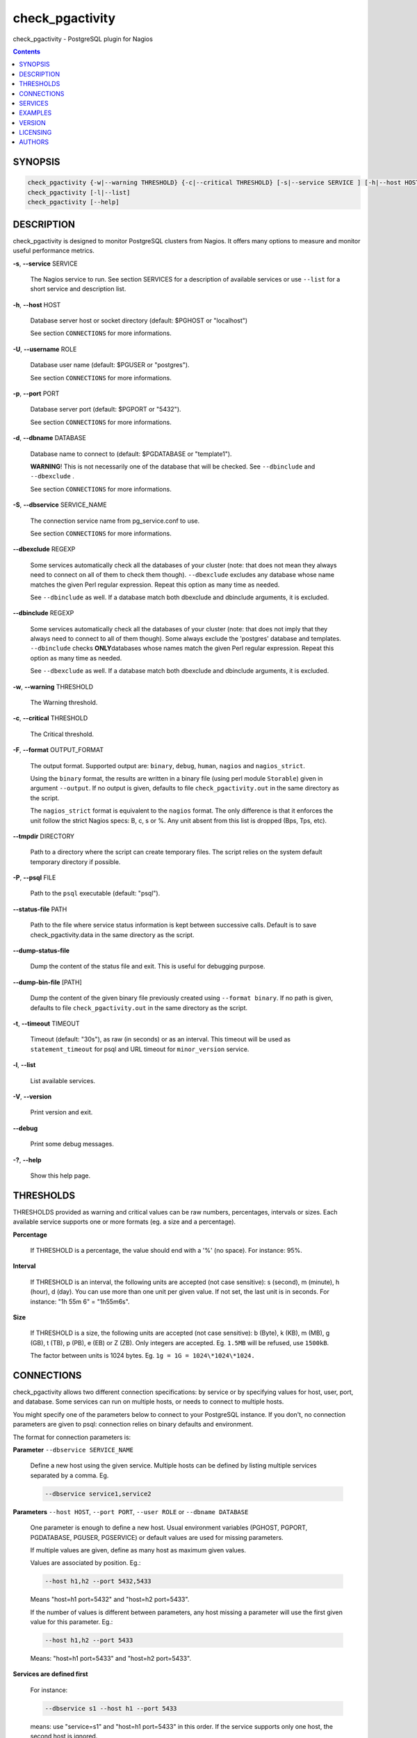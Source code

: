 .. highlight:: perl


****************
check_pgactivity
****************


check_pgactivity - PostgreSQL plugin for Nagios

.. contents:: :depth: 2


SYNOPSIS
========



.. code-block:: perl

   check_pgactivity {-w|--warning THRESHOLD} {-c|--critical THRESHOLD} [-s|--service SERVICE ] [-h|--host HOST] [-U|--username ROLE] [-p|--port PORT] [-d|--dbname DATABASE] [-S|--dbservice SERVICE_NAME] [-P|--psql PATH] [--debug] [--status-file FILE] [--path PATH] [-t|--timemout TIMEOUT]
   check_pgactivity [-l|--list]
   check_pgactivity [--help]



DESCRIPTION
===========


check_pgactivity is designed to monitor PostgreSQL clusters from Nagios. It
offers many options to measure and monitor useful performance metrics.


\ **-s**\ , \ **--service**\  SERVICE

 The Nagios service to run. See section SERVICES for a description of
 available services or use \ ``--list``\  for a short service and description
 list.



\ **-h**\ , \ **--host**\  HOST

 Database server host or socket directory (default: $PGHOST or "localhost")

 See section \ ``CONNECTIONS``\  for more informations.



\ **-U**\ , \ **--username**\  ROLE

 Database user name (default: $PGUSER or "postgres").

 See section \ ``CONNECTIONS``\  for more informations.



\ **-p**\ , \ **--port**\  PORT

 Database server port (default: $PGPORT or "5432").

 See section \ ``CONNECTIONS``\  for more informations.



\ **-d**\ , \ **--dbname**\  DATABASE

 Database name to connect to (default: $PGDATABASE or "template1").

 \ **WARNING**\ ! This is not necessarily one of the database that will be
 checked. See \ ``--dbinclude``\  and \ ``--dbexclude``\  .

 See section \ ``CONNECTIONS``\  for more informations.



\ **-S**\ , \ **--dbservice**\  SERVICE_NAME

 The connection service name from pg_service.conf to use.

 See section \ ``CONNECTIONS``\  for more informations.



\ **--dbexclude**\  REGEXP

 Some services automatically check all the databases of your
 cluster (note: that does not mean they always need to connect on all
 of them to check them though). \ ``--dbexclude``\  excludes any
 database whose name matches the given Perl regular expression.
 Repeat this option as many time as needed.

 See \ ``--dbinclude``\  as well. If a database match both dbexclude and
 dbinclude arguments, it is excluded.



\ **--dbinclude**\  REGEXP

 Some services automatically check all the databases of your
 cluster (note: that does not imply that they always need to connect to all
 of them though). Some always exclude the 'postgres'
 database and templates. \ ``--dbinclude``\  checks \ **ONLY**\
 databases whose names match the given Perl regular expression.
 Repeat this option as many time as needed.

 See \ ``--dbexclude``\  as well. If a database match both dbexclude and
 dbinclude arguments, it is excluded.



\ **-w**\ , \ **--warning**\  THRESHOLD

 The Warning threshold.



\ **-c**\ , \ **--critical**\  THRESHOLD

 The Critical threshold.



\ **-F**\ , \ **--format**\  OUTPUT_FORMAT

 The output format. Supported output are: \ ``binary``\ , \ ``debug``\ , \ ``human``\ ,
 \ ``nagios``\  and \ ``nagios_strict``\ .

 Using the \ ``binary``\  format, the results are written in a binary file (using
 perl module \ ``Storable``\ ) given in argument \ ``--output``\ . If no output is given,
 defaults to file \ ``check_pgactivity.out``\  in the same directory as the script.

 The \ ``nagios_strict``\  format is equivalent to the \ ``nagios``\  format. The only
 difference is that it enforces the unit follow the strict Nagios specs: B, c, s
 or %. Any unit absent from this list is dropped (Bps, Tps, etc).



\ **--tmpdir**\  DIRECTORY

 Path to a directory where the script can create temporary files. The
 script relies on the system default temporary directory if possible.



\ **-P**\ , \ **--psql**\  FILE

 Path to the \ ``psql``\  executable (default: "psql").



\ **--status-file**\  PATH

 Path to the file where service status information is kept between
 successive calls. Default is to save check_pgactivity.data in the same
 directory as the script.



\ **--dump-status-file**\

 Dump the content of the status file and exit. This is useful for debugging
 purpose.



\ **--dump-bin-file**\  [PATH]

 Dump the content of the given binary file previously created using
 \ ``--format binary``\ . If no path is given, defaults to file
 \ ``check_pgactivity.out``\  in the same directory as the script.



\ **-t**\ , \ **--timeout**\  TIMEOUT

 Timeout (default: "30s"), as raw (in seconds) or as
 an interval. This timeout will be used as \ ``statement_timeout``\  for psql and URL
 timeout for \ ``minor_version``\  service.



\ **-l**\ , \ **--list**\

 List available services.



\ **-V**\ , \ **--version**\

 Print version and exit.



\ **--debug**\

 Print some debug messages.



\ **-?**\ , \ **--help**\

 Show this help page.



THRESHOLDS
==========


THRESHOLDS provided as warning and critical values can be raw numbers,
percentages, intervals or sizes. Each available service supports one or more
formats (eg. a size and a percentage).


\ **Percentage**\

 If THRESHOLD is a percentage, the value should end with a '%' (no space).
 For instance: 95%.



\ **Interval**\

 If THRESHOLD is an interval, the following units are accepted (not case
 sensitive): s (second), m (minute), h (hour), d (day). You can use more than
 one unit per given value. If not set, the last unit is in seconds.
 For instance: "1h 55m 6" = "1h55m6s".



\ **Size**\

 If THRESHOLD is a size, the following units are accepted (not case sensitive):
 b (Byte), k (KB), m (MB), g (GB), t (TB), p (PB), e (EB) or Z (ZB). Only
 integers are accepted. Eg. \ ``1.5MB``\  will be refused, use \ ``1500kB``\ .

 The factor between units is 1024 bytes. Eg. \ ``1g = 1G = 1024\*1024\*1024.``\




CONNECTIONS
===========


check_pgactivity allows two different connection specifications: by service or
by specifying values for host, user, port, and database.
Some services can run on multiple hosts, or needs to connect to multiple hosts.

You might specify one of the parameters below to connect to your PostgreSQL
instance.  If you don't, no connection parameters are given to psql: connection
relies on binary defaults and environment.

The format for connection parameters is:


\ **Parameter**\  \ ``--dbservice SERVICE_NAME``\

 Define a new host using the given service. Multiple hosts can be defined by
 listing multiple services separated by a comma. Eg.


 .. code-block:: perl

    --dbservice service1,service2




\ **Parameters**\  \ ``--host HOST``\ , \ ``--port PORT``\ , \ ``--user ROLE``\  or \ ``--dbname DATABASE``\

 One parameter is enough to define a new host. Usual environment variables
 (PGHOST, PGPORT, PGDATABASE, PGUSER, PGSERVICE) or default values are used for
 missing parameters.

 If multiple values are given, define as many host as maximum given values.

 Values are associated by position. Eg.:


 .. code-block:: perl

    --host h1,h2 --port 5432,5433


 Means "host=h1 port=5432" and "host=h2 port=5433".

 If the number of values is different between parameters, any host missing a
 parameter will use the first given value for this parameter. Eg.:


 .. code-block:: perl

    --host h1,h2 --port 5433


 Means: "host=h1 port=5433" and "host=h2 port=5433".



\ **Services are defined first**\

 For instance:


 .. code-block:: perl

    --dbservice s1 --host h1 --port 5433


 means: use "service=s1" and "host=h1 port=5433" in this order. If the service
 supports only one host, the second host is ignored.



\ **Mutual exclusion between both methods**\

 You can not overwrite services connections variables with parameters \ ``--host HOST``\ ,
 \ ``--port PORT``\ , \ ``--user ROLE``\  or \ ``--dbname DATABASE``\




SERVICES
========


Descriptions and parameters of available services.


\ **archive_folder**\

 Check if all archived WALs exist between the oldest and the latest WAL in the
 archive folder and make sure they are 16MB. The given folder must have archived
 files from ONE cluster. The version of PostgreSQL that created the archives is
 only checked on the last one, for performance consideration.

 This service requires the argument \ ``--path``\  on the command line to specify the
 archive folder path to check. Obviously, it must have access to this
 folder at the filesystem level: you may have to execute it on the archiving
 server rather than on the PostgreSQL instance.

 The optional argument \ ``--suffix``\  defines the suffix of your archived
 WALs; this is useful for compressed WALs (eg. .gz, .bz2, ...).
 Default is no suffix.

 This service needs to read the header of one of the archives to define how many
 segments a WAL owns. Check_pgactivity automatically handles files with
 extensions .gz, .bz2, .xz, .zip or .7z using the following commands:


 .. code-block:: perl

    gzip -dc
    bzip2 -dc
    xz -dc
    unzip -qqp
    7z x -so


 If needed, provide your own command that writes the uncompressed file
 to standard output with the \ ``--unarchiver``\  argument.

 Optional argument \ ``--ignore-wal-size``\  skips the WAL size check. This is useful
 if your archived WALs are compressed and check_pgactivity is unable to guess
 the original size. Here are the commands check_pgactivity uses to guess the
 original size of .gz, .xz or .zip files:


 .. code-block:: perl

    gzip -ql
    xz -ql
    unzip -qql


 Default behaviour is to check the WALs size.

 Perfdata contains the number of archived WALs and the age of the most recent
 one.

 Critical and Warning define the max age of the latest archived WAL as an
 interval (eg. 5m or 300s ).

 Required privileges: unprivileged role; the system user needs read access
 to archived WAL files.

 Sample commands:


 .. code-block:: perl

    check_pgactivity -s archive_folder --path /path/to/archives -w 15m -c 30m
    check_pgactivity -s archive_folder --path /path/to/archives --suffix .gz -w 15m -c 30m
    check_pgactivity -s archive_folder --path /path/to/archives --ignore-wal-size --suffix .bz2 -w 15m -c 30m
    check_pgactivity -s archive_folder --path /path/to/archives --unarchiver "unrar p" --ignore-wal-size --suffix .rar -w 15m -c 30m




\ **archiver**\  (8.1+)

 Check if the archiver is working properly and the number of WAL files ready to
 archive.

 Perfdata returns the number of WAL files waiting to be archived.

 Critical and Warning thresholds are optional. They apply on the number of files
 waiting to be archived. They only accept a raw number of files.

 Whatever the given threshold, a critical alert is raised if the archiver
 process did not archive the oldest waiting WAL to be archived since last call.

 Required privileges: unprivileged role (10+); superuser (<10).



\ **autovacuum**\  (8.1+)

 Check the autovacuum activity on the cluster.

 Perfdata contains the age of oldest running autovacuum and the number of
 workers by type (VACUUM, VACUUM ANALYZE, ANALYZE, VACUUM FREEZE).

 Thresholds, if any, are ignored.

 Required privileges: unprivileged role.



\ **backends**\  (all)

 Check the total number of connections in the PostgreSQL cluster.

 Perfdata contains the number of connections per database.

 Critical and Warning thresholds accept either a raw number or a percentage (eg.
 80%). When a threshold is a percentage, it is compared to the difference
 between the cluster parameters \ ``max_connections``\  and
 \ ``superuser_reserved_connections``\ .

 Required privileges: an unprivileged user only sees its own queries;
 a pg_monitor (10+) or superuser (<10) role is required to see all queries.



\ **backends_status**\  (8.2+)

 Check the status of all backends. Depending on your PostgreSQL version,
 statuses are: \ ``idle``\ , \ ``idle in transaction``\ , \ ``idle in transaction (aborted)``\
 (>=9.0 only), \ ``fastpath function call``\ , \ ``active``\ , \ ``waiting for lock``\ ,
 \ ``undefined``\ , \ ``disabled``\  and \ ``insufficient privilege``\ .
 \ **insufficient privilege**\  appears when you are not allowed to see the statuses
 of other connections.

 This service supports the argument \ ``--exclude REGEX``\  to exclude queries
 matching the given regular expression.

 You can use multiple \ ``--exclude REGEX``\  arguments.

 Critical and Warning thresholds are optional. They accept a list of
 'status_label=value' separated by a comma. Available labels are \ ``idle``\ ,
 \ ``idle_xact``\ , \ ``aborted_xact``\ , \ ``fastpath``\ , \ ``active``\  and \ ``waiting``\ . Values
 are raw numbers or time units and empty lists are forbidden. Here is an example:


 .. code-block:: perl

      -w 'waiting=5,idle_xact=10' -c 'waiting=20,idle_xact=30,active=1d'


 Perfdata contains the number of backends for each status and the oldest one for
 each of them, for 8.2+.

 Note that the number of backends reported in Nagios message \ **includes**\
 excluded backends.

 Required privileges: an unprivileged user only sees its own queries;
 a pg_monitor (10+) or superuser (<10) role is required to see all queries.



\ **backup_label_age**\  (8.1+)

 Check the age of the backup label file.

 Perfdata returns the age of the backup_label file, -1 if not present.

 Critical and Warning thresholds only accept an interval (eg. 1h30m25s).

 Required privileges: unprivileged role (9.3+); superuser (<9.3)



\ **bgwriter**\  (8.3+)

 Check the percentage of pages written by backends since last check.

 This service uses the status file (see \ ``--status-file``\  parameter).

 Perfdata contains the ratio per second for each \ ``pg_stat_bgwriter``\  counter
 since last execution. Units Nps for checkpoints, max written clean and fsyncs
 are the number of "events" per second.

 Critical and Warning thresholds are optional. If set, they \ *only*\  accept a
 percentage.

 Required privileges: unprivileged role.



\ **btree_bloat**\

 Estimate bloat on B-tree indexes.

 Warning and critical thresholds accept a comma-separated list of either
 raw number(for a size), size (eg. 125M) or percentage. The thresholds apply to
 \ **bloat**\  size, not object size. If a percentage is given, the threshold will
 apply to the bloat size compared to the total index size. If multiple threshold
 values are passed, check_pgactivity will choose the largest (bloat size) value.

 This service supports both \ ``--dbexclude``\  and \ ``--dbinclude``\  parameters.
 The 'postgres' database and templates are always excluded.

 It also supports a \ ``--exclude REGEX``\  parameter to exclude relations matching
 a regular expression. The regular expression applies to
 "database.schema_name.relation_name". This enables you to filter either on a
 relation name for all schemas and databases, on a qualified named relation
 (schema + relation) for all databases or on a qualified named relation in
 only one database.

 You can use multiple \ ``--exclude REGEX``\  parameters.

 Perfdata will return the number of indexes of concern, by warning and critical
 threshold per database.

 A list of the bloated indexes will be returned after the
 perfdata. This list contains the fully qualified bloated index name, the
 estimated bloat size, the index size and the bloat percentage.

 Required privileges: superuser (<10) able to log in all databases, or at least
 those in \ ``--dbinclude``\ ; superuser (<10);
 on PostgreSQL 10+, a user with the role pg_monitor suffices,
 provided that you grant SELECT on the system table pg_statistic
 to the pg_monitor role, in each database of the cluster:
 \ ``GRANT SELECT ON pg_statistic TO pg_monitor;``\



\ **commit_ratio**\  (all)

 Check the commit and rollback rate per second since last call.

 This service uses the status file (see --status-file parameter).

 Perfdata contains the commit rate, rollback rate, transaction rate and rollback
 ratio for each database since last call.

 Critical and Warning thresholds are optional. They accept a list of comma
 separated 'label=value'. Available labels are \ **rollbacks**\ , \ **rollback_rate**\
 and \ **rollback_ratio**\ , which will be compared to the number of rollbacks, the
 rollback rate and the rollback ratio of each database. Warning or critical will
 be raised if the reported value is greater than \ **rollbacks**\ , \ **rollback_rate**\
 or \ **rollback_ratio**\ .

 Required privileges: unprivileged role.



\ **configuration**\  (8.0+)

 Check the most important settings.

 Warning and Critical thresholds are ignored.

 Specific parameters are :
 \ ``--work_mem``\ , \ ``--maintenance_work_mem``\ , \ ``--shared_buffers``\ ,\ ``--wal_buffers``\ ,
 \ ``--checkpoint_segments``\ , \ ``--effective_cache_size``\ , \ ``--no_check_autovacuum``\ ,
 \ ``--no_check_fsync``\ , \ ``--no_check_enable``\ , \ ``--no_check_track_counts``\ .

 Required privileges: unprivileged role.



\ **connection**\  (all)

 Perform a simple connection test.

 No perfdata is returned.

 This service ignores critical and warning arguments.

 Required privileges: unprivileged role.



\ **custom_query**\  (all)

 Perform the given user query.

 Specify the query with \ ``--query``\ . The first column will be
 used to perform the test for the status if warning and critical are provided.

 The warning and critical arguments are optional. They can be of format integer
 (default), size or time depending on the \ ``--type``\  argument.
 Warning and Critical will be raised if they are greater than the first column,
 or less if the \ ``--reverse``\  option is used.

 All other columns will be used to generate the perfdata. Each field name is
 used as the name of the perfdata. The field value must contain your perfdata
 value and its unit appended to it. You can add as many fields as needed. Eg.:


 .. code-block:: perl

    SELECT pg_database_size('postgres'),
           pg_database_size('postgres')||'B' AS db_size


 Required privileges: unprivileged role (depends on the query).



\ **database_size**\  (8.1+)

 \ **Check the variation**\  of database sizes, and \ **return the size**\  of every
 databases.

 This service uses the status file (see \ ``--status-file``\  parameter).

 Perfdata contains the size of each database.

 Critical and Warning thresholds accept either a raw number, a percentage, or a
 size (eg. 2.5G). They are applied on the size difference for each database
 since the last execution. The aim is to detect unexpected database size
 variation.

 This service supports both \ ``--dbexclude``\  and \ ``--dbinclude``\  parameters.

 Required privileges: unprivileged role.



\ **hit_ratio**\  (all)

 Check the cache hit ratio on the cluster.

 This service uses the status file (see \ ``--status-file``\  parameter).

 Perfdata returns the cache hit ratio per database. Template databases and
 databases that do not allow connections will not be checked, nor will the
 databases which have never been accessed.

 Critical and Warning thresholds are optional. They only accept a percentage.

 This service supports both \ ``--dbexclude``\  and \ ``--dbinclude``\  parameters.

 Required privileges: unprivileged role.



\ **hot_standby_delta**\  (9.0)

 Check the data delta between a cluster and its hot standbys.

 You must give the connection parameters for two or more clusters.

 Perfdata returns the data delta in bytes between the master and each hot
 standby cluster listed.

 Critical and Warning thresholds are optional. They can take one or two values
 separated by a comma. If only one value given, it applies to both received and
 replayed data.
 If two values are given, the first one applies to received data, the second one
 to replayed ones. These thresholds only accept a size (eg. 2.5G).

 This service raises a Critical if it doesn't find exactly ONE valid master
 cluster (ie. critical when 0 or 2 and more masters).

 Required privileges: unprivileged role.



\ **is_hot_standby**\  (9.0+)

 Checks if the cluster is in recovery and accepts read only queries.

 This service ignores critical and warning arguments.

 No perfdata is returned.

 Required privileges: unprivileged role.



\ **is_master**\  (all)

 Checks if the cluster accepts read and/or write queries. This state is reported
 as "in production" by pg_controldata.

 This service ignores critical and warning arguments.

 No perfdata is returned.

 Required privileges: unprivileged role.



\ **invalid_indexes**\

 Check if there is there are invalid indexes in a database.

 A critical alert is raised if an invalid index is detected.

 This service supports both \ ``--dbexclude``\   and \ ``--dbinclude``\  parameters.
 The 'postgres' database and templates are always excluded.

 This service supports a \ ``--exclude REGEX``\   parameter to exclude indexes
 matching a regular expression. The regular expression applies to
 "database.schema_name.index_name". This enables you to filter either on a
 relation name for all schemas and databases, on a qualified named
 index (schema + index) for all databases or on a qualified named
 index in only one database.

 You can use multiple \ ``--exclude REGEX``\   parameters.

 Perfdata will return the number of invalid indexes per database.

 A list of invalid indexes will be returned after the
 perfdata. This list contains the fully qualified index name. If
 excluded index is set, the number of exclude indexes is returned.

 Required privileges: unprivileged role able to log in all databases.



\ **is_replay_paused**\  (9.1+)

 Checks if the replication is paused. The service will return UNKNOWN if
 executed on a master server.

 Thresholds are optional. They must be specified as interval. OK will always be
 returned if the standby is not paused, even if replication delta time hits the
 thresholds.

 Critical or warning are raised if last reported replayed timestamp is greater
 than given threshold AND some data received from the master are not applied
 yet.  OK will always be returned if the standby is paused, or if the standby
 has already replayed everything from master and until some write activity
 happens on the master.

 Perfdata returned:
   \* paused status (0 no, 1 yes, NaN if master)
   \* lag time (in second)
   \* data delta with master (0 no, 1 yes)

 Required privileges: unprivileged role.



\ **last_analyze**\  (8.2+)

 Check on each databases that the oldest \ ``analyze``\  (from autovacuum or not) is
 not older than the given threshold.

 This service uses the status file (see \ ``--status-file``\  parameter) with
 PostgreSQL 9.1+.

 Perfdata returns oldest \ ``analyze``\  per database in seconds. With PostgreSQL
 9.1+, the number of [auto]analyses per database since last call is also
 returned.

 Critical and Warning thresholds only accept an interval (eg. 1h30m25s)
 and apply to the oldest execution of analyse.

 This service supports both \ ``--dbexclude``\  and \ ``--dbinclude``\  parameters.
 The 'postgres' database and templates are always excluded.

 Required privileges: unprivileged role able to log in all databases.



\ **last_vacuum**\  (8.2+)

 Check that the oldest vacuum (from autovacuum or otherwise) in each database
 in the cluster is not older than the given threshold.

 This service uses the status file (see \ ``--status-file``\  parameter) with
 PostgreSQL 9.1+.

 Perfdata returns oldest vacuum per database in seconds. With PostgreSQL
 9.1+, it also returns the number of [auto]vacuums per database since last
 execution.

 Critical and Warning thresholds only accept an interval (eg. 1h30m25s)
 and apply to the oldest vacuum.

 This service supports both \ ``--dbexclude``\  and \ ``--dbinclude``\  parameters.
 The 'postgres' database and templates are always excluded.

 Required privileges: unprivileged role able to log in all databases.



\ **locks**\  (all)

 Check the number of locks on the hosts.

 Perfdata returns the number of locks, by type.

 Critical and Warning thresholds accept either a raw number of locks or a
 percentage. For percentage, it is computed using the following limits
 for 7.4 to 8.1:


 .. code-block:: perl

    max_locks_per_transaction * max_connections


 for 8.2+:


 .. code-block:: perl

    max_locks_per_transaction * (max_connections + max_prepared_transactions)


 for 9.1+, regarding lockmode :


 .. code-block:: perl

    max_locks_per_transaction * (max_connections + max_prepared_transactions)
  or max_pred_locks_per_transaction * (max_connections + max_prepared_transactions)


 Required privileges: unprivileged role.



\ **longest_query**\  (all)

 Check the longest running query in the cluster.

 Perfdata contains the max/avg/min running time and the number of queries per
 database.

 Critical and Warning thresholds only accept an interval.

 This service supports both \ ``--dbexclude``\  and \ ``--dbinclude``\  parameters.

 It also supports argument \ ``--exclude REGEX``\  to exclude queries matching the
 given regular expression from the check.

 Above 9.0, it also supports \ ``--exclude REGEX``\  to filter out application_name.

 You can use multiple \ ``--exclude REGEX``\  parameters.

 Required privileges: an unprivileged role only checks its own queries;
 a pg_monitor (10+) or superuser (<10) role is required to check all queries.



\ **max_freeze_age**\  (all)

 Checks oldest database by transaction age.

 Critical and Warning thresholds are optional. They accept either a raw number
 or percentage for PostgreSQL 8.2 and more. If percentage is given, the
 thresholds are computed based on the "autovacuum_freeze_max_age" parameter.
 100% means that some table(s) reached the maximum age and will trigger an
 autovacuum freeze. Percentage thresholds should therefore be greater than 100%.

 Even with no threshold, this service will raise a critical alert if a database
 has a negative age.

 Perfdata returns the age of each database.

 This service supports both \ ``--dbexclude``\  and \ ``--dbinclude``\  parameters.

 Required privileges: unprivileged role.



\ **minor_version**\  (all)

 Check if the cluster is running the most recent minor version of PostgreSQL.

 Latest versions of PostgreSQL can be fetched from PostgreSQL official
 website if check_pgactivity has access to it, or must be given as a parameter.

 Without \ ``--critical``\  or \ ``--warning``\  parameters, this service attempts
 to fetch the latest version numbers online. A critical alert is raised if the
 minor version is not the most recent.

 You can optionally set the path to your prefered retrieval tool using
 the \ ``--path``\  parameter (eg. \ ``--path '/usr/bin/wget'``\ ). Supported programs are:
 GET, wget, curl, fetch, lynx, links, links2.

 If you do not want to (or cannot) query the PostgreSQL website,
 provide the expected versions using either \ ``--warning``\  OR
 \ ``--critical``\ , depending on which return value you want to raise.

 The given string must contain one or more MINOR versions separated by anything
 but a '.'. For instance, the following parameters are all equivalent:


 .. code-block:: perl

    --critical "10.1 9.6.6 9.5.10 9.4.15 9.3.20 9.2.24 9.1.24 9.0.23 8.4.22"
    --critical "10.1, 9.6.6, 9.5.10, 9.4.15, 9.3.20, 9.2.24, 9.1.24, 9.0.23, 8.4.22"
    --critical "10.1,9.6.6,9.5.10,9.4.15,9.3.20,9.2.24,9.1.24,9.0.23,8.4.22"
    --critical "10.1/9.6.6/9.5.10/9.4.15/9.3.20/9.2.24/9.1.24/9.0.23/8.4.22"


 Any other value than 3 numbers separated by dots (before version 10.x)
 or 2 numbers separated by dots (version 10 and above) will be ignored.
 If the running PostgreSQL major version is not found, the service raises an
 unknown status.

 Perfdata returns the numerical version of PostgreSQL.

 Required privileges: unprivileged role; access to http://www.postgresql.org
 required to download version numbers.



\ **oldest_2pc**\  (8.1+)

 Check the oldest \ *two-phase commit transaction*\  (aka. prepared transaction) in
 the cluster.

 Perfdata contains the max/avg age time and the number of prepared
 transactions per databases.

 Critical and Warning thresholds only accept an interval.

 Required privileges: unprivileged role.



\ **oldest_idlexact**\  (8.3+)

 Check the oldest \ *idle*\  transaction.

 Perfdata contains the max/avg age and the number of idle transactions
 per databases.

 Critical and Warning thresholds only accept an interval.

 This service supports both \ ``--dbexclude``\  and \ ``--dbinclude``\  parameters.

 Above 9.2, it supports \ ``--exclude``\  to filter out connections. Eg., to
 filter out pg_dump and pg_dumpall, set this to 'pg_dump,pg_dumpall'.

 Required privileges: an unprivileged role checks only its own queries;
 a pg_monitor (10+) or superuser (<10) role is required to check all queries.



\ **pg_dump_backup**\

 Check the age and size of backups.

 This service uses the status file (see \ ``--status-file``\  parameter).

 The \ ``--path``\  argument contains the location to the backup folder. The
 supported format is a glob pattern matching every folder or file that you need
 to check. If appropriate, the probe should be run as a user with sufficient
 privileges to check for the existence of files.

 The \ ``--pattern``\  is required, and must contain a regular expression matching
 the backup file name, extracting the database name from the first matching
 group. For example, the pattern "(\w+)-\d+.dump" can be used to match dumps of
 the form:


 .. code-block:: perl

      mydb-20150803.dump
      otherdb-20150803.dump
      mydb-20150806.dump
      otherdb-20150806.dump
      mydb-20150807.dump


 Optionally, a \ ``--global-pattern``\  option can be supplied to check for an
 additional global file.

 Tip : For compatibility with pg_back, you should use
         \ ``--path``\  '/path/\*{dump,sql}'
         \ ``--pattern``\  '(\w+)_[0-9-_]+.dump'
         \ ``--global-pattern``\  'pg_global_[0-9-_]+.sql'

 The \ ``--critical``\  and \ ``--warning``\  thresholds are optional. They accept a list
 of 'metric=value' separated by a comma. Available metrics are \ ``oldest``\  and
 \ ``newest``\ , respectively the age of the oldest and newest backups, and \ ``size``\ ,
 which must be the maximum variation of size since the last check, expressed as
 a size or a percentage. \ ``mindeltasize``\ , expressed in B, is the minimum
 variation of size needed to raise an alert.

 This service supports the \ ``--dbinclude``\  and \ ``--dbexclude``\  arguments, to
 respectively test for the presence of include or exclude files.

 The argument \ ``--exclude``\  enables you to exclude files younger than an
 interval. This is useful to ignore files from a backup in progress. Eg., if
 your backup process takes 2h, set this to '125m'.

 Perfdata returns the age of the oldest and newest backups, as well as the size
 of the newest backups.

 Required privileges: unprivileged role; the system user needs read access
 on the directory containing the dumps (but not on the dumps themselves).



\ **pga_version**\

 Check if this script is running the given version of check_pgactivity.
 You must provide the expected version using either \ ``--warning``\  OR
 \ ``--critical``\ .

 No perfdata is returned.

 Required privileges: none.



\ **pgdata_permission**\  (8.2+)

 Check that the instance data directory rights are 700, and belongs
 to the system user currently running postgresql.

 The check on rights works on all Unix systems.

 Checking the user only works on Linux systems (it uses /proc to avoid
 dependencies). Before 9.3, you need to provide the expected owner using the
 \ ``--uid``\  argument, or the owner will not be checked.

 Required privileges:
  <11:superuser
  v11: user with pg_monitor or pg_read_all_setting
 The system user must also be able to read the folder containing
 PGDATA: \ **the service has to be executed locally on the monitored server.**\



\ **replication_slots**\  (9.4+)

 Check the number of WAL files and pg_replslot files retained by each
 replication slots.

 Perfdata returns the number of WAL and pg_replslot files that each replication
 slot has to keep. This service needs superuser privileges since v10 to obtain
 pg_replslot files. Unless replslot_files will be at 0.

 Critical and Warning thresholds are optional. They accept either a raw number
 (for backward compatibility, only wal threshold will be used) or a list
 'wal=value' and 'replslot=value'. Respectively number of kept wal files or
 number of files in pg_replslot for each slot.

 Required privileges:
  <10: unprivileged role
  v10: unprivileged role, or superuser to monitor logical replication
  v11: unpriviledged user with GRANT EXECUTE on function pg_ls_dir(text)

 Here is an example:


 .. code-block:: perl

      -w 'wal=50,replslot=20' -c 'wal=100,replslot=40'




\ **settings**\  (9.0+)

 Check if the current settings have changed since they were stored in the
 service file.

 The "known" settings are recorded during the very first call of the service.
 To update the known settings after a configuration change, call this service
 again with the argument \ ``--save``\ .

 No perfdata.

 Critical and Warning thresholds are ignored.

 A Critical is raised if at least one parameter changed.

 Required privileges: unprivileged role.



\ **sequences_exhausted**\  (7.4+)

 Check all sequences assigned to a column (the smallserial, serial and bigserial
 types), and raise an alarm if the column or sequences gets too close to the
 maximum value.

 Perfdata returns the sequences that trigger the alert.

 This service supports both \ ``--dbexclude``\  and \ ``--dbinclude``\  parameters.
 The 'postgres' database and templates are always excluded.

 Critical and Warning thresholds accept a percentage of the sequence filled.

 Required privileges: unprivileged role able to log in all databases



\ **stat_snapshot_age**\  (9.5+)

 Check the age of the statistics snapshot (statistics collector's statistics).
 This probe helps to detect a frozen stats collector process.

 Perfdata returns the statistics snapshot age.

 Critical and Warning thresholds accept a raw number of seconds.

 Required privileges: unprivileged role.



\ **streaming_delta**\  (9.1+)

 Check the data delta between a cluster and its standbys in streaming
 replication.

 Optional argument \ ``--slave``\  allows you to specify some slaves that MUST be
 connected. This argument can be used as many times as desired to check multiple
 slave connections, or you can specify multiple slaves connections at one time,
 using comma separated values. Both methods can be used in a single call. The
 provided values must be of the form "APPLICATION_NAME IP".
 Both following examples will check for the presence of two slaves:


 .. code-block:: perl

    --slave 'slave1 192.168.1.11' --slave 'slave2 192.168.1.12'
    --slave 'slave1 192.168.1.11','slave2 192.168.1.12'


 This service supports a \ ``--exclude REGEX``\  parameter to exclude every result
 matching a regular expression on application_name or IP address fields.

 You can use multiple \ ``--exclude REGEX``\   parameters.

 Perfdata returns the data delta in bytes between the master and every standbies
 found, the number of standbies connected and the number of excluded standbies.

 Critical and Warning thresholds are optional. They can take one or two values
 separated by a comma. If only one value is supplied, it applies to both flushed
 and replayed data. If two values are supplied, the first one applies to flushed
 data, the second one to replayed data. These thresholds only accept a size
 (eg. 2.5G).

 Required privileges: unprivileged role.



\ **table_unlogged**\  (9.5+)

 Check if tables are changed to unlogged. In 9.5, you can switch between logged
 and unlogged.

 Without \ ``--critical``\   or \ ``--warning``\  parameters, this service attempts to
 fetch all unlogged tables.

 A critical alert is raised if an unlogged table is detected.

 This service supports both \ ``--dbexclude``\   and \ ``--dbinclude``\  parameters.
 The 'postgres' database and templates are always excluded.

 This service supports a \ ``--exclude REGEX``\   parameter to exclude relations
 matching a regular expression. The regular expression applies to
 "database.schema_name.relation_name". This enables you to filter either on a
 relation name for all schemas and databases, on a qualified named relation
 (schema + relation) for all databases or on a qualified named relation in
 only one database.

 You can use multiple \ ``--exclude REGEX``\   parameters.

 Perfdata will return the number of unlogged tables per database.

 A list of the unlogged tables will be returned after the
 perfdata. This list contains the fully qualified table name. If
 \ ``--exclude REGEX``\  is set, the number of excluded tables is returned.

 Required privileges: unprivileged role able to log in all databases,
 or at least those in \ ``--dbinclude``\ .



\ **table_bloat**\

 Estimate bloat on tables.

 Warning and critical thresholds accept a comma-separated list of either
 raw number(for a size), size (eg. 125M) or percentage. The thresholds apply to
 \ **bloat**\  size, not object size. If a percentage is given, the threshold will
 apply to the bloat size compared to the table + TOAST size.
 If multiple threshold values are passed, check_pgactivity will choose the
 largest (bloat size) value.

 This service supports both \ ``--dbexclude``\  and \ ``--dbinclude``\  parameters.
 The 'postgres' database and templates are always excluded.

 This service supports a \ ``--exclude REGEX``\  parameter to exclude relations
 matching the given regular expression. The regular expression applies to
 "database.schema_name.relation_name". This enables you to filter either on a
 relation name for all schemas and databases, on a qualified named relation
 (schema + relation) for all databases or on a qualified named relation in
 only one database.

 You can use multiple \ ``--exclude REGEX``\  parameters.

 \ **Warning**\ : With a non-superuser role, this service can only check the tables
 that the given role is granted to read!

 Perfdata will return the number of tables matching the warning and critical
 thresholds, per database.

 A list of the bloated tables will be returned after the
 perfdata. This list contains the fully qualified bloated table name, the
 estimated bloat size, the table size and the bloat percentage.

 Required privileges: superuser (<10) able to log in all databases, or at least
 those in \ ``--dbinclude``\ ; superuser (<10);
 on PostgreSQL 10+, a user with the role pg_monitor suffices,
 provided that you grant SELECT on the system table pg_statistic
 to the pg_monitor role, in each database of the cluster:
 \ ``GRANT SELECT ON pg_statistic TO pg_monitor;``\



\ **temp_files**\  (8.1+)

 Check the number and size of temp files.

 This service uses the status file (see \ ``--status-file``\  parameter) for 9.2+.

 Perfdata returns the number and total size of temp files found in
 \ ``pgsql_tmp``\  folders. They are aggregated by database until 8.2, then
 by tablespace (see GUC temp_tablespaces).

 Starting with 9.2, perfdata returns as well the number of temp files per
 database since last run, the total size of temp files per database since last
 run and the rate at which temp files were generated.

 Critical and Warning thresholds are optional. They accept either a number
 of file (raw value), a size (unit is \ **mandatory**\  to define a size) or both
 values separated by a comma.

 Thresholds are applied on current temp files being created AND the number/size
 of temp files created since last execution.

 Required privileges:
  <10: superuser
  v10: an unprivileged role is possible but it will not monitor databases
 that it cannot access, nor live temp files
  v11: an unprivileged role is possible but must be granted EXECUTE
 on functions pg_ls_dir(text), pg_read_file(text), pg_stat_file(text);
 the same restrictions than on v10 will still apply



\ **uptime**\  (8.1+)

 Returns time since postmaster start ("uptime", from 8.1),
 since configuration reload (from 8.4),
 and since shared memory initialization (from 10).

 Please note that the uptime is unaffected when the postmaster resets
 all its children (for example after a kill -9 on a process or a failure).

 From 10+, the 'time since shared memory init' aims at detecting this situation:
 in fact we use the age of the oldest non-client child process (usually
 checkpointer, writer or startup). This needs pg_monitor access to read
 pg_stat_activity.

 Critical and Warning thresholds are optional. If both are set, Critical is
 raised when the postmaster uptime or the time since shared memory
 initialization is less than the critical threshold.

 Warning is raised when the time since configuration reload is less than the
 warning threshold.  If only a warning or critical threshold is given, it will
 be used for both cases.  Obviously these alerts will disappear from themselves
 once enough time has passed.

 Perfdata contain the three values (when available).

 Required privileges: pg_monitor on PG10+; otherwise unprivileged role.



\ **wal_files**\  (8.1+)

 Check the number of WAL files.

 Perfdata returns the total number of WAL files, current number of written WAL,
 the current number of recycled WAL, the rate of WAL written to disk since the
 last execution on the master cluster and the current timeline.

 Critical and Warning thresholds accept either a raw number of files or a
 percentage. In case of percentage, the limit is computed based on:


 .. code-block:: perl

    100% = 1 + checkpoint_segments * (2 + checkpoint_completion_target)


 For PostgreSQL 8.1 and 8.2:


 .. code-block:: perl

    100% = 1 + checkpoint_segments * 2


 If \ ``wal_keep_segments``\  is set for 9.0 to 9.4, the limit is the greatest
 of the following formulas:


 .. code-block:: perl

    100% = 1 + checkpoint_segments * (2 + checkpoint_completion_target)
    100% = 1 + wal_keep_segments + 2 * checkpoint_segments


 For 9.5 and above, the limit is:


 .. code-block:: perl

    100% =  max_wal_size      (as a number of WAL)
          + wal_keep_segments (if set)


 Required privileges:
  <10:superuser (<10)
  v10:unprivileged user with pg_monitor
  v11:unprivileged user with pg_monitor, or with grant EXECUTE on function
 pg_ls_waldir




EXAMPLES
========



Execute service "last_vacuum" on host "host=localhost port=5432":


 .. code-block:: perl

    check_pgactivity -h localhost -p 5432 -s last_vacuum -w 30m -c 1h30m




Execute service "hot_standby_delta" between hosts "service=pg92" and "service=pg92s":


 .. code-block:: perl

    check_pgactivity --dbservice pg92,pg92s --service hot_standby_delta -w 32MB -c 160MB




Execute service "streaming_delta" on host "service=pg92" to check its slave "stby1" with the IP address "192.168.1.11":


 .. code-block:: perl

    check_pgactivity --dbservice pg92 --slave "stby1 192.168.1.11" --service streaming_delta -w 32MB -c 160MB




Execute service "hit_ratio" on host "slave" port "5433, excluding database matching the regexps "idelone" and "(?i:sleep)":


 .. code-block:: perl

    check_pgactivity -p 5433 -h slave --service hit_ratio --dbexclude idelone --dbexclude "(?i:sleep)" -w 90% -c 80%




Execute service "hit_ratio" on host "slave" port "5433, only for databases matching the regexp "importantone":


 .. code-block:: perl

    check_pgactivity -p 5433 -h slave --service hit_ratio --dbinclude importantone -w 90% -c 80%






VERSION
=======


check_pgactivity version 2.4, released on Wed Jan 30 2019


LICENSING
=========


This program is open source, licensed under the PostgreSQL license.
For license terms, see the LICENSE provided with the sources.


AUTHORS
=======


Author: Open PostgreSQL Monitoring Development Group
Copyright: (C) 2012-2019 Open PostgreSQL Monitoring Development Group

